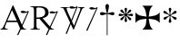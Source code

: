 SplineFontDB: 2.0
FontName: gresym
FullName: gresym
FamilyName: gresym
Weight: Medium
Copyright: gresym font, created with FontForge.\nCopyright (C) 2008 Elie Roux <elie.roux@telecom-bretagne.eu>\n\nThis program is free software: you can redistribute it and/or modify\nit under the terms of the GNU General Public License as published by\nthe Free Software Foundation, either version 3 of the License, or\n(at your option) any later version.\n\nThis program is distributed in the hope that it will be useful,\nbut WITHOUT ANY WARRANTY; without even the implied warranty of\nMERCHANTABILITY or FITNESS FOR A PARTICULAR PURPOSE.  See the\nGNU General Public License for more details.\n\nYou should have received a copy of the GNU General Public License\nalong with this program.  If not, see <http://www.gnu.org/licenses/>.\n\nAs a special exception, if you create a document which uses this font, and embed this font or unaltered portions of this font into the document, this font does not by itself cause the resulting document to be covered by the GNU General Public License. This exception does not however invalidate any other reasons why the document might be covered by the GNU General Public License. If you modify this font, you may extend this exception to your version of the font, but you are not obligated to do so. If you do not wish to do so, delete this exception statement from your version.
UComments: "2008-5-14: Created." 
Version: 001.000
ItalicAngle: 0
UnderlinePosition: -100
UnderlineWidth: 50
Ascent: 800
Descent: 200
XUID: [1021 1020 122284925 6671342]
OS2Version: 0
OS2_WeightWidthSlopeOnly: 0
OS2_UseTypoMetrics: 1
CreationTime: 1210777466
ModificationTime: 1210845253
OS2TypoAscent: 0
OS2TypoAOffset: 1
OS2TypoDescent: 0
OS2TypoDOffset: 1
OS2TypoLinegap: 0
OS2WinAscent: 0
OS2WinAOffset: 1
OS2WinDescent: 0
OS2WinDOffset: 1
HheadAscent: 0
HheadAOffset: 1
HheadDescent: 0
HheadDOffset: 1
OS2Vendor: 'PfEd'
DEI: 0
Encoding: ISO8859-1
UnicodeInterp: none
NameList: Adobe Glyph List
DisplaySize: -96
AntiAlias: 1
FitToEm: 1
WinInfo: 24 12 6
BeginChars: 256 8

StartChar: at
Encoding: 64 64 0
Width: 837
VWidth: 2048
Flags: W
Validated: 1
HStem: 0 19<15 65.9255 140.693 213 653.961 716> 216 41<204 462> 462.096 40.2123<602.481 750.275> 462.096 60.9037<570.22 717.266>
Fore
204 257 m 1xc0
 462 257 l 1
 330 551 l 1
 204 257 l 1xc0
572.414 0 m 1
 507 -150 l 2
 505.04 -154.072 500.578 -155.778 495.576 -155.778 c 0
 486.094 -155.778 474.673 -149.645 474.673 -141.865 c 0
 474.673 -140.141 475.233 -138.337 476.5 -136.5 c 1
 551.54 29.197 l 1
 540.951 58.5041 525.027 101.834 517 120 c 2
 476 216 l 1
 187 216 l 1
 141 99 l 2
 135.667 85 133 72 133 60 c 0
 133 33.333 167.667 19 213 19 c 1
 213 0 l 1
 15 0 l 1
 15 19 l 1
 38.3333 19 56.2926 28.0324 69 44 c 0
 82.2907 60.7006 105.667 107 139 183 c 2
 347 674 l 1
 367 674 l 1
 601.402 139.299 l 1
 760 489.5 l 1
 748.603 482.622 735.71 475.112 717.5 471 c 0
 692.1 465.265 662.375 462.096 637.205 462.096 c 0xe0
 616.296 462.096 598.531 464.283 589 469 c 0
 573.549 476.648 567.092 484.782 567.092 492.355 c 0
 567.092 509.042 598.446 523 634 523 c 0xd0
 660.5 523 699 504 713.5 502.5 c 0
 714.753 502.37 716.03 502.309 717.326 502.309 c 0xe0
 737.27 502.309 761.641 516.927 771.5 523.5 c 1
 781.5 520 790 517 797 515 c 1
 617.382 103.117 l 1
 637.411 61.5266 653.617 36.8209 666 29 c 0
 674.667 23.6667 698 19 716 19 c 1
 716 0 l 1
 572.414 0 l 1
EndSplineSet
EndChar

StartChar: A
Encoding: 65 65 1
Width: 833
VWidth: 2048
Flags: W
Validated: 1
HStem: 0 15<10 91.9454 194.657 274 595.483 656> 310 36<178 260> 463.096 40.2123<574.481 722.275> 463.096 60.9037<542.22 689.266> 630 32<179.27 352.255> 647 15<11 92.6479>
VStem: 109 69<33.8969 310 346 626.52> 417 95<411.731 572.846>
Fore
178 594 m 2xcb
 178 346 l 1
 249.333 346 304.667 354.333 334 367 c 0
 342 370.333 350.667 374.667 360 380 c 0
 394.667 398 417 435 417 483 c 2
 417 495 l 2
 417 570.333 377 612.333 297 625 c 0
 278.333 628.333 252.333 630 229 630 c 0
 200.333 630 184 623.667 180 611 c 0
 178.667 606.333 178 600.667 178 594 c 2xcb
656 15 m 1
 656 0 l 1
 540.098 -4.44089e-16 l 1
 474 -149 l 2
 472.04 -153.072 467.578 -154.778 462.576 -154.778 c 0
 453.094 -154.778 441.673 -148.645 441.673 -140.865 c 0
 441.673 -139.141 442.233 -137.337 443.5 -135.5 c 2
 511.272 11.5545 l 1
 260 310 l 1
 178 310 l 1
 178 109 l 2
 178 69.667 185 43 199 33 c 0
 210.333 24.333 239.333 15 274 15 c 1
 274 0 l 1
 10 0 l 1
 10 15 l 1
 48.667 15 86.667 28.333 96 41 c 0
 104.667 52.333 109 80 109 120 c 2
 109 553 l 2
 109 591 103 617 91 627 c 1
 74 636 l 1
 64 639.333 34.333 644.333 11 647 c 1
 11 662 l 1xe7
 272 662 l 2
 357.333 662 409 645 455 611 c 0
 461.667 605.667 467.667 600.333 473 595 c 0
 499 566.333 512 537 512 493 c 0
 512 443.667 495 405.333 461 378 c 0
 434.333 356 403.673 342.729 357 330 c 2
 346 327 l 1
 546.516 88.0288 l 1
 732 490.5 l 1
 720.603 483.622 707.71 476.112 689.5 472 c 0
 664.1 466.265 634.375 463.096 609.205 463.096 c 0xeb
 588.296 463.096 570.531 465.283 561 470 c 0
 545.549 477.648 539.092 485.782 539.092 493.355 c 0
 539.092 510.042 570.446 524 606 524 c 0xd3
 632.5 524 671 505 685.5 503.5 c 0
 686.753 503.37 688.03 503.309 689.326 503.309 c 0xe3
 709.27 503.309 733.641 517.927 743.5 524.5 c 1
 753.5 521 762 518 769 516 c 1
 567.918 62.7129 l 1
 589.445 38.7488 611.4 20.827 635 17 c 0
 640.333 16.333 650 15.667 656 15 c 1
EndSplineSet
EndChar

StartChar: B
Encoding: 66 66 2
Width: 697
VWidth: 2048
Flags: W
Validated: 1
HStem: 587.096 40.2124<292.481 440.275> 587.096 60.9037<260.22 407.266> 610 15<17 85.4799 181.251 247 493 560.557 620.802 674>
Fore
279.127 191.301 m 1x20
 137 501 l 1
 137 501 101.333 586.333 86 597 c 0
 75.333 604.333 37 610 17 610 c 1
 17 625 l 1
 247 625 l 1
 247 610 l 1
 228.333 610 218.667 610 218 610 c 0x20
 187.333 610 181 601.667 181 583 c 0
 181 569.667 225 462 225 462 c 1
 311.341 271.085 l 1
 450 614.5 l 1
 438.603 607.622 425.71 600.112 407.5 596 c 0
 382.1 590.265 352.375 587.096 327.205 587.096 c 0x80
 306.296 587.096 288.531 589.283 279 594 c 0
 263.549 601.648 257.092 609.782 257.092 617.355 c 0
 257.092 634.042 288.446 648 324 648 c 0x40
 350.5 648 389 629 403.5 627.5 c 0
 404.753 627.37 406.03 627.309 407.326 627.309 c 0x80
 427.27 627.309 451.641 641.927 461.5 648.5 c 1
 471.5 645 480 642 487 640 c 1
 328.072 234.089 l 1
 386 106 l 1
 535 489 l 2
 547.478 521.073 561 564.333 561 581 c 0
 561 601 554 598.667 530 604 c 0
 520.667 606 508.333 610 493 610 c 1
 493 625 l 1
 674 625 l 1
 674 610 l 1
 648 610 629.392 598.952 618 585 c 0
 608.715 573.628 596.002 548.597 582 513 c 2
 381 2 l 1
 366 2 l 1
 296.498 153.448 l 1
 191 -116 l 2
 189.04 -120.072 184.578 -121.778 179.576 -121.778 c 0
 170.094 -121.778 158.673 -115.645 158.673 -107.865 c 0
 158.673 -106.141 159.233 -104.337 160.5 -102.5 c 1
 279.127 191.301 l 1x20
EndSplineSet
EndChar

StartChar: C
Encoding: 67 67 3
Width: 361
VWidth: 2048
Flags: W
Validated: 1
HStem: 567.097 40.2119<142.481 290.275> 567.097 60.9033<110.22 257.265>
VStem: 26.5 310.5
Fore
26.5 -6.5 m 9xa0
 300 594.5 l 17
 288.603 587.622 275.71 580.112 257.5 576 c 0
 232.1 570.265 202.375 567.097 177.205 567.097 c 0xa0
 156.296 567.097 138.531 569.282 129 574 c 0
 113.549 581.647 107.092 589.782 107.092 597.355 c 0
 107.092 614.042 138.446 628 174 628 c 0x60
 200.5 628 239 609 253.5 607.5 c 0
 254.753 607.37 256.03 607.309 257.326 607.309 c 0
 277.271 607.309 301.641 621.927 311.5 628.5 c 1
 321.5 625 330 622 337 620 c 9
 57 -20 l 17
 55.04 -24.0713 50.5781 -25.7783 45.5762 -25.7783 c 0
 36.0947 -25.7783 24.6729 -19.6455 24.6729 -11.8652 c 0
 24.6729 -10.1416 25.2334 -8.33691 26.5 -6.5 c 9xa0
EndSplineSet
EndChar

StartChar: D
Encoding: 68 68 4
Width: 520
VWidth: 0
Flags: W
Validated: 1
HStem: 406.5 87<56.4716 189.76 315.611 440.665>
VStem: 199.895 95.679<526.497 657.794 657.794 662.775 662.775 709.817> 237 21<-154.436 439>
Fore
237 458.5 m 1xa0
 220.206 534.075 199.895 612.385 199.895 657.517 c 0
 199.895 663.444 200.245 668.799 201 673.5 c 0
 212.923 717.062 237.181 719.5 248 719.5 c 0
 290.309 719.5 294.792 673.887 295 673.5 c 1
 295.391 670.337 295.574 666.672 295.574 662.584 c 0xc0
 295.574 603.991 258 458.5 258 458.5 c 1
 277.5 465.5 357.547 489.232 399 493.5 c 0
 413.292 493.5 447 486.789 447 449.5 c 0
 447 421.4 419.4 406.5 401 406.5 c 0
 389 406.5 371.667 410.5 349 418.5 c 0
 317 430.5 258 439 258 439 c 1
 258 -149 l 2
 258 -152.625 252.75 -154.438 247.5 -154.438 c 0
 242.25 -154.438 237 -152.625 237 -149 c 2
 237 440.5 l 1
 139.363 416.932 153 406.5 97 406.5 c 0
 67.667 406.5 50 425.5 50 449.5 c 0
 50 484.7 86.0864 493.5 96 493.5 c 0
 143.5 493.5 154 486 237 458.5 c 1xa0
EndSplineSet
EndChar

StartChar: E
Encoding: 69 69 5
Width: 487
VWidth: 249
Flags: W
Validated: 1
HStem: 368.475 67.6103<45.6051 74.3258 74.3258 74.5103 74.5103 177.777 292.254 395.73 395.73 424.44>
VStem: 201.296 67.6149<212.939 241.656 241.656 241.808 241.808 345.111 459.588 563.062 563.062 591.774>
Fore
226.702 441.21 m 1
 221.4 466.908 216.478 492.826 210.052 518.355 c 0
 206.516 532.75 201.141 547.85 201.141 562.917 c 0
 201.141 566.012 201.368 569.105 201.884 572.191 c 0
 204.823 589.749 220.26 602.027 236.054 602.027 c 0
 243.868 602.027 251.769 599.021 258.287 592.162 c 0
 266.123 583.913 268.751 573.76 268.751 563.261 c 0
 268.751 555.103 267.164 546.736 265.203 538.891 c 0
 257.111 506.519 250.012 473.896 243.351 441.21 c 1
 257.228 436.216 l 1
 260.365 443.431 265.877 450.091 270.163 456.751 c 0
 278.754 470.071 287.545 483.313 296.048 496.711 c 0
 305.77 512.032 313.416 530.41 327.156 542.679 c 0
 334.573 549.302 344.468 553.228 354.188 553.228 c 0
 362.264 553.228 370.219 550.518 376.53 544.392 c 0
 383.034 538.078 385.894 529.913 385.894 521.602 c 0
 385.894 511.848 381.955 501.892 375.345 494.49 c 0
 363.076 480.75 344.697 473.104 329.377 463.382 c 0
 315.979 454.88 302.737 446.088 289.417 437.498 c 0
 282.757 433.211 276.097 427.699 268.882 424.562 c 1
 273.876 410.685 l 1
 299.574 415.987 325.492 420.909 351.021 427.265 c 0
 365.416 430.86 380.517 436.246 395.585 436.246 c 0
 398.679 436.246 401.772 436.018 404.857 435.502 c 0
 422.415 432.563 434.693 417.127 434.693 401.319 c 0
 434.693 393.498 431.687 385.586 424.828 379.052 c 0
 416.589 371.249 406.449 368.63 395.962 368.63 c 0
 387.793 368.63 379.414 370.219 371.557 372.184 c 0
 339.184 380.276 306.562 387.292 273.876 394.036 c 1
 268.882 380.16 l 1
 275.542 377.702 281.646 372.357 287.752 368.506 c 0
 302.06 359.456 316.056 349.982 330.486 340.99 c 0
 345.733 331.444 364.63 323.845 376.294 309.676 c 0
 382.288 302.395 385.84 292.843 385.84 283.525 c 0
 385.84 274.521 382.523 265.736 374.887 259.429 c 0
 368.704 254.336 361.376 252.047 353.987 252.047 c 0
 344.345 252.047 334.599 255.944 327.156 262.597 c 0
 314.117 274.155 306.926 291.272 297.712 305.79 c 0
 288.254 320.693 278.311 335.205 268.852 350.19 c 0
 264.997 356.22 260.282 362.047 257.228 368.506 c 1
 243.351 363.511 l 1
 248.652 337.813 253.575 311.823 259.931 286.365 c 0
 263.526 271.97 268.911 256.869 268.911 241.801 c 0
 268.911 238.707 268.684 235.615 268.168 232.53 c 0
 265.229 214.97 249.79 202.693 233.981 202.693 c 0
 226.161 202.693 218.251 205.697 211.718 212.551 c 0
 203.915 220.796 201.296 230.937 201.296 241.425 c 0
 201.296 249.594 202.885 257.974 204.85 265.831 c 0
 212.942 298.202 219.958 330.766 226.702 363.511 c 1
 212.826 368.506 l 1
 210.36 362.001 205.057 356.083 201.406 350.19 c 0
 191.938 335.067 181.888 320.221 172.312 305.235 c 0
 163.191 290.788 156.131 273.457 142.896 262.111 c 0
 135.514 255.784 125.843 252.03 116.344 252.03 c 0
 108.293 252.03 100.366 254.726 94.0566 260.835 c 0
 87.5636 267.171 84.7112 275.334 84.7112 283.638 c 0
 84.7112 293.162 88.4629 302.872 94.7773 310.23 c 0
 106.123 323.465 123.454 330.525 137.901 339.646 c 0
 152.887 349.223 167.733 359.272 182.856 368.74 c 0
 188.749 372.391 194.667 377.694 201.171 380.16 c 1
 196.177 394.036 l 1
 170.479 388.734 144.489 383.812 119.031 377.386 c 0
 104.637 373.85 89.5377 368.475 74.4708 368.475 c 0
 71.3758 368.475 68.2822 368.702 65.1963 369.218 c 0
 47.6366 372.157 35.3587 387.597 35.3587 403.392 c 0
 35.3587 411.205 38.3625 419.105 45.2168 425.621 c 0
 53.4716 433.458 63.6271 436.085 74.1277 436.085 c 0
 82.2856 436.085 90.6519 434.499 98.4971 432.538 c 0
 130.868 424.445 163.431 417.346 196.177 410.685 c 1
 201.171 424.562 l 1
 194.712 427.616 188.886 432.331 182.856 436.186 c 0
 167.871 445.645 153.359 455.588 138.456 465.046 c 0
 123.938 474.26 106.821 481.452 95.2627 494.49 c 0
 88.6101 501.933 84.7125 511.679 84.7125 521.321 c 0
 84.7125 528.71 87.0018 536.038 92.0947 542.221 c 0
 98.4018 549.858 107.187 553.175 116.191 553.175 c 0
 125.509 553.175 135.061 549.622 142.342 543.628 c 0
 156.511 531.964 164.11 513.068 173.656 497.821 c 0
 182.648 483.39 192.122 469.394 201.171 455.086 c 0
 205.023 448.98 210.368 442.877 212.826 436.216 c 1
 226.702 441.21 l 1
EndSplineSet
EndChar

StartChar: F
Encoding: 70 70 6
Width: 732
Flags: W
Validated: 1
HStem: 0 21G<213 505>
Fore
211 286 m 2
 130 276 79 250 26 187 c 1
 26 479 l 1
 79 416 130 392 211 380 c 2
 331 361 l 1
 312 473 l 2
 299 554 276 613 213 666 c 1
 505 666 l 1
 442 613 417 555 406 473 c 2
 390 361 l 1
 505 380 l 2
 586 393 639 416 692 479 c 1
 692 187 l 1
 639 250 586 275 505 286 c 2
 390 302 l 1
 406 203 l 2
 419 122 442 53 505 0 c 1
 213 0 l 1
 276 53 318 116 318 198 c 1
 330 302 l 1
 211 286 l 2
EndSplineSet
EndChar

StartChar: G
Encoding: 71 71 7
Width: 484
VWidth: 0
Flags: W
Validated: 1
HStem: 275 75<108 144.031 397 428.81> 440 77<357.879 400>
VStem: 214 74<193.094 304.867 481.484 563.219 563.219 576> 241 19<256.256 380 410 533.576>
Fore
241 373 m 1xd0
 241 380 l 1
 214.333 363.333 197 351.333 189 344 c 0
 181.667 338 167.667 323 147 299 c 0
 133 283 119 275 105 275 c 1
 83 278.333 71 290 69 310 c 0
 69 329.333 82 342.667 108 350 c 0
 114.667 352 122.333 353.667 131 355 c 0
 166.333 361.667 197 372.667 223 388 c 0
 226.333 390 230 392.333 234 395 c 1
 223 402 l 2
 204.333 414.667 175.667 424.667 137 432 c 0
 93 440 70.333 455.667 69 479 c 0
 69 496.333 76.667 507.667 92 513 c 0
 96 514.333 99.667 515 103 515 c 0
 117 515 133 504.333 151 483 c 0
 179 452.333 207.667 428.667 237 412 c 2
 241 410 l 1
 241 423 l 2
 241 450.333 236 480.667 226 514 c 0
 219.333 537.333 216 554.333 216 565 c 0
 216 582.333 224 593.333 240 598 c 0
 243.333 599.333 247 600 251 600 c 0
 267.667 600 279 592 285 576 c 0
 286.333 572 287 567.667 287 563 c 0
 287 553.667 283.667 538.333 277 517 c 0
 265.667 485 260 457.333 260 434 c 2
 260 408 l 1
 267 412 l 2
 289.667 424.667 313.667 446 339 476 c 0
 362.333 503.333 381 517 395 517 c 0
 413.667 517 425.333 508 430 490 c 0
 430.667 486 431 482 431 478 c 0
 431 458.667 420.667 446 400 440 c 0
 394 438.667 387.333 437.333 380 436 c 0
 346 430.667 313.333 419.333 282 402 c 2
 268 394 l 1
 276 389 l 2
 303.333 372.333 335.667 361 373 355 c 0
 407 349.667 426.333 339 431 323 c 1
 432 311 l 2
 432 290.333 423 278.333 405 275 c 2
 397 274 l 2
 380.333 274 360.333 288.333 337 317 c 0
 311 348.333 287.667 368.333 267 377 c 2
 260 380 l 1
 260 373 l 2xd0
 260 334.333 266.667 297 280 261 c 0
 285.333 247 288 236.333 288 229 c 0
 288 211.667 280 199.333 264 192 c 0
 259.333 190 254.333 189 249 189 c 0
 233.667 189 223 196.667 217 212 c 0
 215 216.667 214 221.333 214 226 c 0xe0
 214 238 217.667 253.333 225 272 c 0
 236.333 302 242 327 242 347 c 2
 242 356 l 1
 241 373 l 1xd0
EndSplineSet
EndChar
EndChars
EndSplineFont
